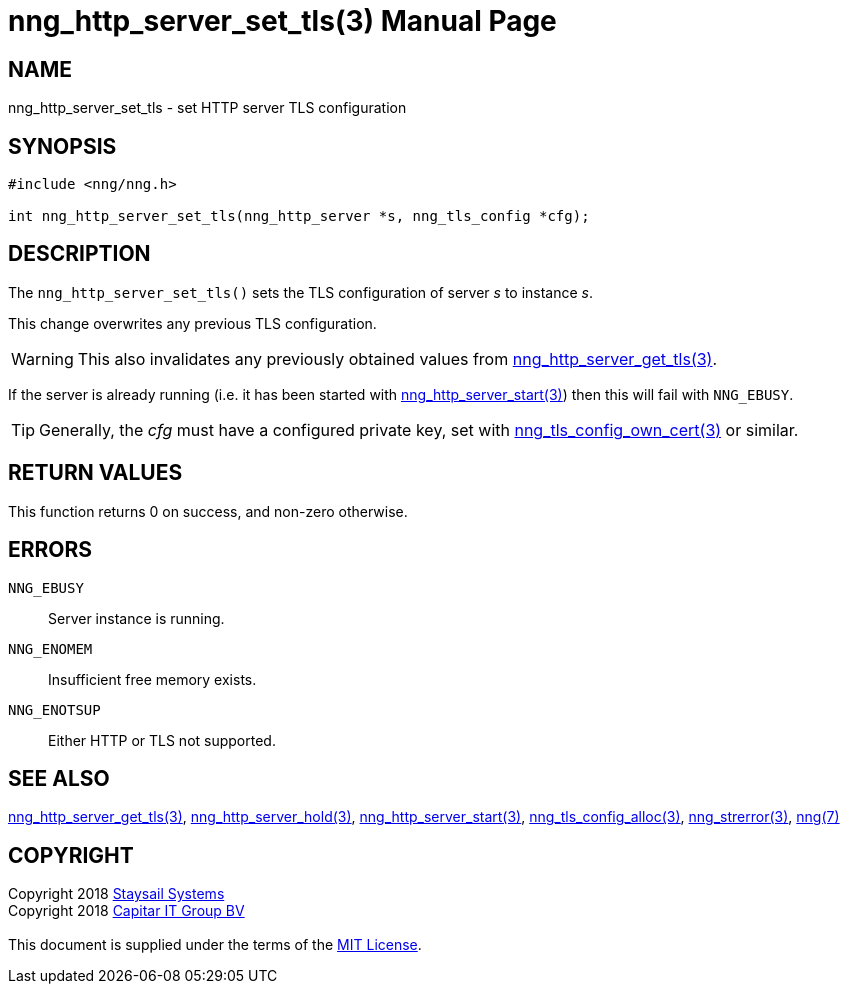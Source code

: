 = nng_http_server_set_tls(3)
:doctype: manpage
:manmanual: nng
:mansource: nng
:manvolnum: 3
:copyright: Copyright 2018 mailto:info@staysail.tech[Staysail Systems, Inc.] + \
            Copyright 2018 mailto:info@capitar.com[Capitar IT Group BV] + \
            {blank} + \
            This document is supplied under the terms of the \
            https://opensource.org/licenses/MIT[MIT License].

== NAME

nng_http_server_set_tls - set HTTP server TLS configuration

== SYNOPSIS

[source, c]
-----------
#include <nng/nng.h>

int nng_http_server_set_tls(nng_http_server *s, nng_tls_config *cfg);
-----------


== DESCRIPTION

The `nng_http_server_set_tls()` sets the TLS configuration of server _s_ to
instance _s_.

This change overwrites any previous TLS configuration.

WARNING: This also invalidates any previously obtained values from
<<nng_http_server_get_tls#,nng_http_server_get_tls(3)>>.

If the server is already running (i.e. it has been started with
<<nng_http_server_start#,nng_http_server_start(3)>>) then this will
fail with `NNG_EBUSY`.

TIP: Generally, the _cfg_ must have a configured private key, set with
<<nng_tls_config_own_cert#,nng_tls_config_own_cert(3)>> or similar.

== RETURN VALUES

This function returns 0 on success, and non-zero otherwise.

== ERRORS

`NNG_EBUSY`:: Server instance is running.
`NNG_ENOMEM`:: Insufficient free memory exists.
`NNG_ENOTSUP`:: Either HTTP or TLS not supported.

== SEE ALSO

<<nng_http_server_get_tls#,nng_http_server_get_tls(3)>>,
<<nng_http_server_hold#,nng_http_server_hold(3)>>,
<<nng_http_server_start#,nng_http_server_start(3)>>,
<<nng_tls_config_alloc#,nng_tls_config_alloc(3)>>,
<<nng_strerror#,nng_strerror(3)>>,
<<nng#,nng(7)>>

== COPYRIGHT

{copyright}
